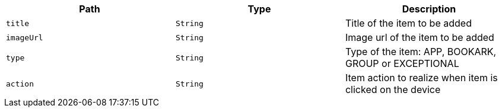 |===
|Path|Type|Description

|`title`
|`String`
|Title of the item to be added

|`imageUrl`
|`String`
|Image url of the item to be added

|`type`
|`String`
|Type of the item: APP, BOOKARK, GROUP or EXCEPTIONAL

|`action`
|`String`
|Item action to realize when item is clicked on the device

|===